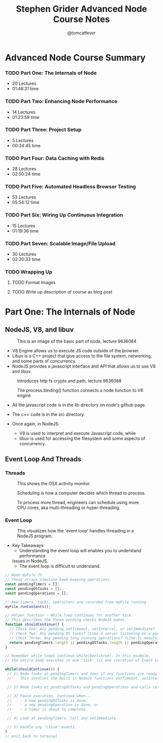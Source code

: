 #+TITLE: Stephen Grider Advanced Node Course Notes
#+AUTHOR: @tomcatfever
#+CATEGORY: Courses 
#+STARTUP: content
#+STARTUP: indent 
* Advanced Node Course Summary
:LOGBOOK:
CLOCK: [2018-05-17 Thu 08:57]--[2018-05-17 Thu 09:22] =>  0:25
CLOCK: [2018-05-16 Wed 18:10]--[2018-05-16 Wed 18:36] =>  0:26
CLOCK: [2018-05-16 Wed 15:55]--[2018-05-16 Wed 16:20] =>  0:25
CLOCK: [2018-05-16 Wed 14:20]--[2018-05-16 Wed 14:45] =>  0:25
CLOCK: [2018-05-16 Wed 13:50]--[2018-05-16 Wed 14:15] =>  0:25
:END:
*** TODO Part One: The Internals of Node 
   - 20 Lectures 
   - 01:48:31 time
*** TODO Part Two: Enhancing Node Performance 
   - 14 Lectures 
   - 01:23:59 time
*** TODO Part Three: Project Setup 
   - 5 Lectures 
   - 00:24:45 time
*** TODO Part Four: Data Caching with Redis 
   - 28 Lectures
   - 02:50:24 time
*** TODO Part Five: Automated Headless Browser Testing 
   - 53 Lectures 
   - 05:54:12 time
*** TODO Part Six: Wiring Up Continuous Integration 
   - 15 Lectures 
   - 01:19:36 time
*** TODO Part Seven: Scalable Image/File Upload 
   - 30 Lectures 
   - 02:20:33 time
*** TODO Wrapping Up
**** TODO Format Images
**** TODO Write up description of course as blog post

* Part One: The Internals of Node
** NodeJS, V8, and libuv
#+CAPTION: This is an image of the basic part of node, lecture 9636084
[[./img/node-parts-simple.png]]

- V8 Engine allows us to execute JS code outside of the browser.
- Libuv is a C++ project that give access to the file system, networking,
  and some parts of concurrency.
- NodeJS provides a javascript interface and API that allows us to use V8 
  and libuv.

#+CAPTION: Introduces http fs crypto and path, lecture 9636088
[[./img/node-parts-simple-2.png]]

#+CAPTION: The process.binding() function connects a node function to V8 engine
[[./img/node-process.binding.png]]

- All the javascript code is in the lib directory on node's github page.
- The c++ code is in the src directory.

- Once again, in NodeJS:
  - V8 is used to interpret and execute Javascript code, while
  - libuv is used for accessing the filesystem and some aspects of concurrency.

** Event Loop And Threads
*** Threads

#+CAPTION: This shows the OSX activity monitor.
[[./img/activity-monitor-threads.png]]

#+CAPTION: Scheduling is how a computer decides which thread to process.
[[./img/thread-scheduling.png]]

#+CAPTION: To process more thread, engineers can schedule using more CPU cores, aka multi-threading or hyper-threading.
[[./img/thread-cpu-core.png]]

*** Event Loop

#+CAPTION: This visualizes how the 'event loop' handles threading in a NodeJS program.
[[./img/node-thread-loop.png]]

- Key Takeaways:
  - Understanding the event loop will enables you to understand performance
  issues in NodeJS.
  - The event loop is difficult to understand.

#+NAME: Psudo-code example of Event Loop
#+BEGIN_SRC js
// Node myFile JS
// These arrays simulate book-keeping operations.
const pendingTimers = [];
const pendingOSTasks = [];
const pendingOperations = [];

// New timers, tasks, operaitons are recorded from myFile running
myFile.runContents();

// Helper function - While loop continues for another tick.
// This describes the three pending checks NodeJS makes. 
function shouldContinue() {
  // Check One: Any pending setTimeout, setInterval, or setImmediate?
  // Check Two: Any pending OS tasks? (Like a server listening on a port)
  // Check Three: Any pending long running operations? (Like fs module) 
  return pendingTimers.length || pendingOSTasks.length || pendingOperations.length
}

// Remember while loops continue while(bool=true). In this example,
// the entire body executes in one 'tick' (is one iteration of Event Loop).

while(shouldContinue()) {
 // 1) Node looks at pendingTimers and sees if any functions are ready to be called.
 //    This involves the built in NodeJS functions setTimeout, setInterval.

 // 2) Node looks at pendingOSTasks and pendingOperations and calls relevant callbacks

 // 3) Pause execution. Continue when...
 //    - a new pendingOSTasks is done,
 //    - a new pendingOperation is done, or
 //    - a timer is about to complete. 

 // 4) Look at pendingTimers. Call any setImmediate.

 // 5) Handle any 'close' events.
}
// exit back to terminal
#+END_SRC
